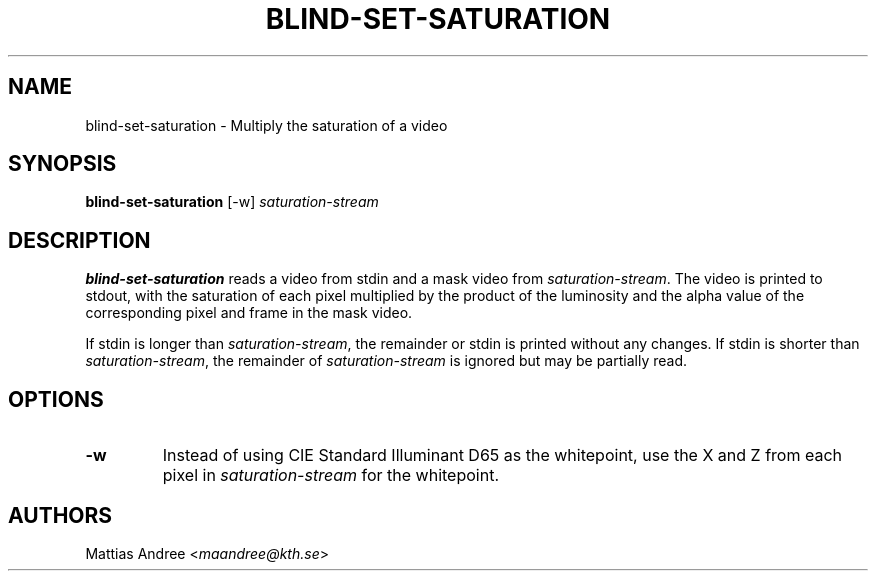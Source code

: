 .TH BLIND-SET-SATURATION 1 blind
.SH NAME
blind-set-saturation - Multiply the saturation of a video
.SH SYNOPSIS
.B blind-set-saturation
[-w]
.I saturation-stream
.SH DESCRIPTION
.B blind-set-saturation
reads a video from stdin and a mask video from
.IR saturation-stream .
The video is printed to stdout, with the saturation
of each pixel multiplied by the product of the
luminosity and the alpha value of the corresponding
pixel and frame in the mask video.
.P
If stdin is longer than
.IR saturation-stream ,
the remainder or stdin is printed without any changes.
If stdin is shorter than
.IR saturation-stream ,
the remainder of
.I saturation-stream
is ignored but may be partially read.
.SH OPTIONS
.TP
.B -w
Instead of using CIE Standard Illuminant D65 as the
whitepoint, use the X and Z from each pixel in
.I saturation-stream
for the whitepoint.
.SH AUTHORS
Mattias Andree
.RI < maandree@kth.se >
